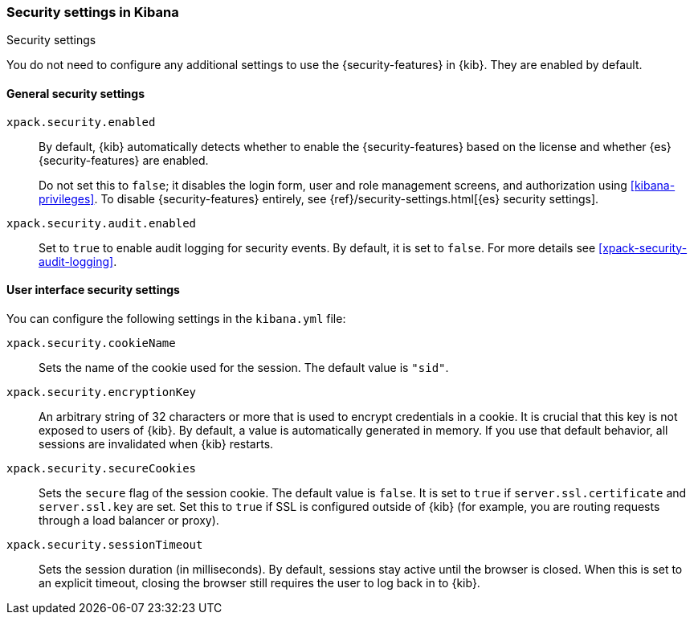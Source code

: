[role="xpack"]
[[security-settings-kb]]
=== Security settings in Kibana
++++
<titleabbrev>Security settings</titleabbrev>
++++

You do not need to configure any additional settings to use the
{security-features} in {kib}. They are enabled by default.

[float]
[[general-security-settings]]
==== General security settings

`xpack.security.enabled`::
By default, {kib} automatically detects whether to enable the
{security-features} based on the license and whether {es} {security-features}
are enabled.
+
Do not set this to `false`; it disables the login form, user and role management
screens, and authorization using <<kibana-privileges>>. To disable
{security-features} entirely, see
{ref}/security-settings.html[{es} security settings]. 

`xpack.security.audit.enabled`::
Set to `true` to enable audit logging for security events. By default, it is set
to `false`. For more details see <<xpack-security-audit-logging>>.

[float]
[[security-ui-settings]]
==== User interface security settings

You can configure the following settings in the `kibana.yml` file:

`xpack.security.cookieName`::
Sets the name of the cookie used for the session. The default value is `"sid"`.

`xpack.security.encryptionKey`::
An arbitrary string of 32 characters or more that is used to encrypt credentials
in a cookie. It is crucial that this key is not exposed to users of {kib}. By
default, a value is automatically generated in memory. If you use that default
behavior, all sessions are invalidated when {kib} restarts.

`xpack.security.secureCookies`::
Sets the `secure` flag of the session cookie. The default value is `false`. It
is set to `true` if `server.ssl.certificate` and `server.ssl.key` are set. Set
this to `true` if SSL is configured outside of {kib} (for example, you are
routing requests through a load balancer or proxy).

`xpack.security.sessionTimeout`::
Sets the session duration (in milliseconds). By default, sessions stay active
until the browser is closed. When this is set to an explicit timeout, closing the
browser still requires the user to log back in to {kib}.

